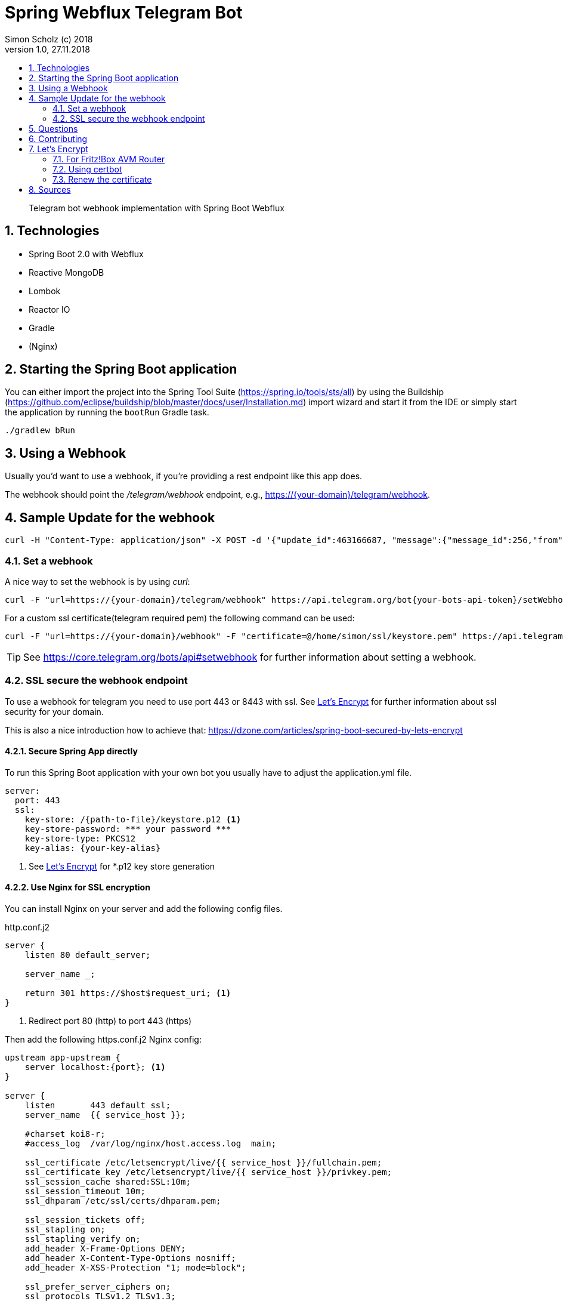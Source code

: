 = Spring Webflux Telegram Bot 
Simon Scholz (c) 2018
Version 1.0, 27.11.2018
:experimental:
:icons:
:toc:
:toc-title:
:sectnums:
:imagesdir: ./img
:textselfreference: tutorial

[abstract]
Telegram bot webhook implementation with Spring Boot Webflux

== Technologies

* Spring Boot 2.0 with Webflux
* Reactive MongoDB
* Lombok
* Reactor IO
* Gradle
* (Nginx)

== Starting the Spring Boot application

You can either import the project into the Spring Tool Suite (https://spring.io/tools/sts/all) by using the Buildship (https://github.com/eclipse/buildship/blob/master/docs/user/Installation.md) import wizard and start it from the IDE or simply start the application by running the `bootRun` Gradle task.

[source, console]
----
./gradlew bRun
----

== Using a Webhook

Usually you'd want to use a webhook, if you're providing a rest endpoint like this app does.

The webhook should point the _/telegram/webhook_ endpoint, e.g., https://{your-domain}/telegram/webhook.

== Sample Update for the webhook

[source, console]
----
curl -H "Content-Type: application/json" -X POST -d '{"update_id":463166687, "message":{"message_id":256,"from":{"id":{your-user-id},"is_bot":false,"first_name":"Simon","last_name":"Scholz","language_code":"en-US"},"chat":{"id":{your-chat-id},"first_name":"Simon","last_name":"Scholz","type":"private"},"date":1519229850,"text":"/now Hamburg","entities":[{"offset":0,"length":4,"type":"bot_command"}]}}' http://localhost:8080/telegram/webhook
----

=== Set a webhook

A nice way to set the webhook is by using _curl_:

[source, console]
----
curl -F "url=https://{your-domain}/telegram/webhook" https://api.telegram.org/bot{your-bots-api-token}/setWebhook
----

For a custom ssl certificate(telegram required pem) the following command can be used:

[source, console]
----
curl -F "url=https://{your-domain}/webhook" -F "certificate=@/home/simon/ssl/keystore.pem" https://api.telegram.org/bot{your api token}/setWebhook
----

TIP: See https://core.telegram.org/bots/api#setwebhook for further information about setting a webhook.

=== SSL secure the webhook endpoint

To use a webhook for telegram you need to use port 443 or 8443 with ssl.
See <<letsencrypt>> for further information about ssl security for your domain.

This is also a nice introduction how to achieve that: https://dzone.com/articles/spring-boot-secured-by-lets-encrypt

==== Secure Spring App directly

To run this Spring Boot application with your own bot you usually have to adjust the application.yml file.

[source, properties]
----
server:
  port: 443
  ssl:
    key-store: /{path-to-file}/keystore.p12 <1>
    key-store-password: *** your password ***
    key-store-type: PKCS12
    key-alias: {your-key-alias}
----
<1> See <<letsencrypt>> for *.p12 key store generation

==== Use Nginx for SSL encryption

You can install Nginx on your server and add the following config files.

http.conf.j2

[source, config]
----
server {
    listen 80 default_server;

    server_name _;

    return 301 https://$host$request_uri; <1>
}
----
<1> Redirect port 80 (http) to port 443 (https)

Then add the following https.conf.j2 Nginx config:

[source, config]
----
upstream app-upstream {
    server localhost:{port}; <1>
}

server {
    listen       443 default ssl;
    server_name  {{ service_host }};

    #charset koi8-r;
    #access_log  /var/log/nginx/host.access.log  main;

    ssl_certificate /etc/letsencrypt/live/{{ service_host }}/fullchain.pem;
    ssl_certificate_key /etc/letsencrypt/live/{{ service_host }}/privkey.pem;
    ssl_session_cache shared:SSL:10m;
    ssl_session_timeout 10m;
    ssl_dhparam /etc/ssl/certs/dhparam.pem;

    ssl_session_tickets off;
    ssl_stapling on;
    ssl_stapling_verify on;
    add_header X-Frame-Options DENY;
    add_header X-Content-Type-Options nosniff;
    add_header X-XSS-Protection "1; mode=block";

    ssl_prefer_server_ciphers on;
    ssl_protocols TLSv1.2 TLSv1.3;
    ssl_ciphers ECDHE-RSA-AES256-GCM-SHA512:DHE-RSA-AES256-GCM-SHA512:ECDHE-RSA-AES256-GCM-SHA384:DHE-RSA-AES256-GCM-SHA384:ECDHE-RSA-AES256-SHA384;
    ssl_ecdh_curve secp384r1;


    location / {
        proxy_set_header X-Forwarded-For $proxy_add_x_forwarded_for;
        proxy_set_header Host $http_host;
        proxy_set_header X-Forwarded-Proto $scheme;
        proxy_redirect off;
        proxy_pass http://app-upstream;
    }
}
----
<1> Substitute _{port}_ with your server apps port

== Questions

Please make use of this bot, share your knowledge and adapt it for your needs. 

== Contributing

Feedback is highly appreciated. You may open issues, send pull requests or simply contact me.

[[letsencrypt]]
== Let's Encrypt

Add ssl certificate to your domain.

=== For Fritz!Box AVM Router

AVM is currently working on a setting for Let's Encrypt and their routers.

See https://avm.de/fritz-labor/fritz-labor-fuer-fritzbox-7490-und-7590/lets-encrypt/

=== Using certbot

[source, console]
----
cd {your home directory}

mkdir certbot

cd certbot

wget https://dl.eff.org/certbot-auto

chmod +x certbot-auto

./certbot-auto certonly -a standalone -d {your domain name -> example.ddns.net}

cd /etc/letsencrypt/live/{your domain name -> example.ddns.net}/

openssl pkcs12 -export -in fullchain.pem -inkey privkey.pem -out keystore.p12 -name telegram-bot -CAfile chain.pem -caname root

----

The _keystore.p12_ file has to be moved to a location, which can be accessed by the user, which starts the spring boot app service. The `chown -R {username} and chgrp -R {username}` command are helpful here.

The conversion to a _keystore.p12_ file with _openssl_ is necessary, because spring boot does not work with _*.pem_ files, but with _*.p12_ files.
See _server.ssl.key-store_ property in _application.properties_ file of the spring boot application.


=== Renew the certificate

[source, console]
----

cd certbot

./certbot-auto renew

cd /etc/letsencrypt/live/{your domain name -> example.ddns.net}/

openssl pkcs12 -export -in fullchain.pem -inkey privkey.pem -out keystore.p12 -name telegram-bot -CAfile chain.pem -caname root
----


== Sources

https://core.telegram.org/bots/api

